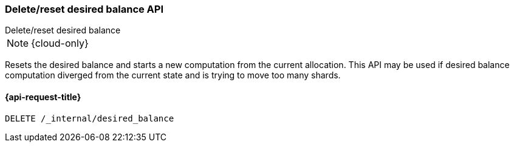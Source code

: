[[delete-desired-balance]]
=== Delete/reset desired balance API
++++
<titleabbrev>Delete/reset desired balance</titleabbrev>
++++

NOTE: {cloud-only}

Resets the desired balance and starts a new computation from the current allocation.
This API may be used if desired balance computation diverged from the current state
and is trying to move too many shards.

[[delete-desired-balance-request]]
==== {api-request-title}

[source,console]
--------------------------------------------------
DELETE /_internal/desired_balance
--------------------------------------------------
// TEST[skip:Can't reliably test desired balance]
